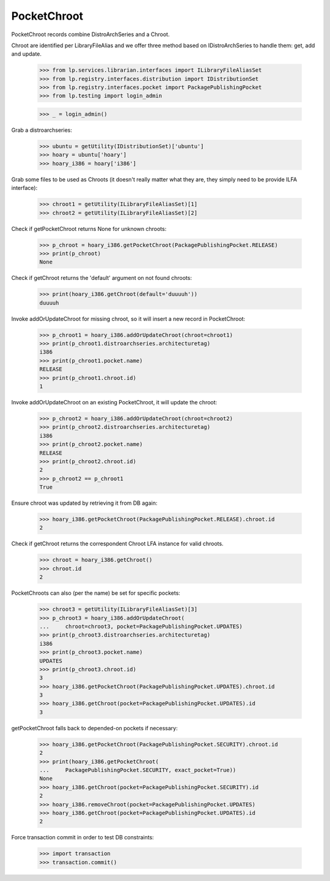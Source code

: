PocketChroot
============

PocketChroot records combine DistroArchSeries and a Chroot.

Chroot are identified per LibraryFileAlias and we offer three method
based on IDistroArchSeries to handle them: get, add and update.

    >>> from lp.services.librarian.interfaces import ILibraryFileAliasSet
    >>> from lp.registry.interfaces.distribution import IDistributionSet
    >>> from lp.registry.interfaces.pocket import PackagePublishingPocket
    >>> from lp.testing import login_admin

    >>> _ = login_admin()


Grab a distroarchseries:

    >>> ubuntu = getUtility(IDistributionSet)['ubuntu']
    >>> hoary = ubuntu['hoary']
    >>> hoary_i386 = hoary['i386']

Grab some files to be used as Chroots (it doesn't really matter what
they are, they simply need to be provide ILFA interface):

    >>> chroot1 = getUtility(ILibraryFileAliasSet)[1]
    >>> chroot2 = getUtility(ILibraryFileAliasSet)[2]

Check if getPocketChroot returns None for unknown chroots:

    >>> p_chroot = hoary_i386.getPocketChroot(PackagePublishingPocket.RELEASE)
    >>> print(p_chroot)
    None

Check if getChroot returns the 'default' argument on not found chroots:

    >>> print(hoary_i386.getChroot(default='duuuuh'))
    duuuuh

Invoke addOrUpdateChroot for missing chroot, so it will insert a new
record in PocketChroot:

    >>> p_chroot1 = hoary_i386.addOrUpdateChroot(chroot=chroot1)
    >>> print(p_chroot1.distroarchseries.architecturetag)
    i386
    >>> print(p_chroot1.pocket.name)
    RELEASE
    >>> print(p_chroot1.chroot.id)
    1

Invoke addOrUpdateChroot on an existing PocketChroot, it will update
the chroot:

    >>> p_chroot2 = hoary_i386.addOrUpdateChroot(chroot=chroot2)
    >>> print(p_chroot2.distroarchseries.architecturetag)
    i386
    >>> print(p_chroot2.pocket.name)
    RELEASE
    >>> print(p_chroot2.chroot.id)
    2
    >>> p_chroot2 == p_chroot1
    True

Ensure chroot was updated by retrieving it from DB again:

    >>> hoary_i386.getPocketChroot(PackagePublishingPocket.RELEASE).chroot.id
    2

Check if getChroot returns the correspondent Chroot LFA instance for
valid chroots.

    >>> chroot = hoary_i386.getChroot()
    >>> chroot.id
    2

PocketChroots can also (per the name) be set for specific pockets:

    >>> chroot3 = getUtility(ILibraryFileAliasSet)[3]
    >>> p_chroot3 = hoary_i386.addOrUpdateChroot(
    ...     chroot=chroot3, pocket=PackagePublishingPocket.UPDATES)
    >>> print(p_chroot3.distroarchseries.architecturetag)
    i386
    >>> print(p_chroot3.pocket.name)
    UPDATES
    >>> print(p_chroot3.chroot.id)
    3
    >>> hoary_i386.getPocketChroot(PackagePublishingPocket.UPDATES).chroot.id
    3
    >>> hoary_i386.getChroot(pocket=PackagePublishingPocket.UPDATES).id
    3

getPocketChroot falls back to depended-on pockets if necessary:

    >>> hoary_i386.getPocketChroot(PackagePublishingPocket.SECURITY).chroot.id
    2
    >>> print(hoary_i386.getPocketChroot(
    ...     PackagePublishingPocket.SECURITY, exact_pocket=True))
    None
    >>> hoary_i386.getChroot(pocket=PackagePublishingPocket.SECURITY).id
    2
    >>> hoary_i386.removeChroot(pocket=PackagePublishingPocket.UPDATES)
    >>> hoary_i386.getChroot(pocket=PackagePublishingPocket.UPDATES).id
    2

Force transaction commit in order to test DB constraints:

    >>> import transaction
    >>> transaction.commit()
